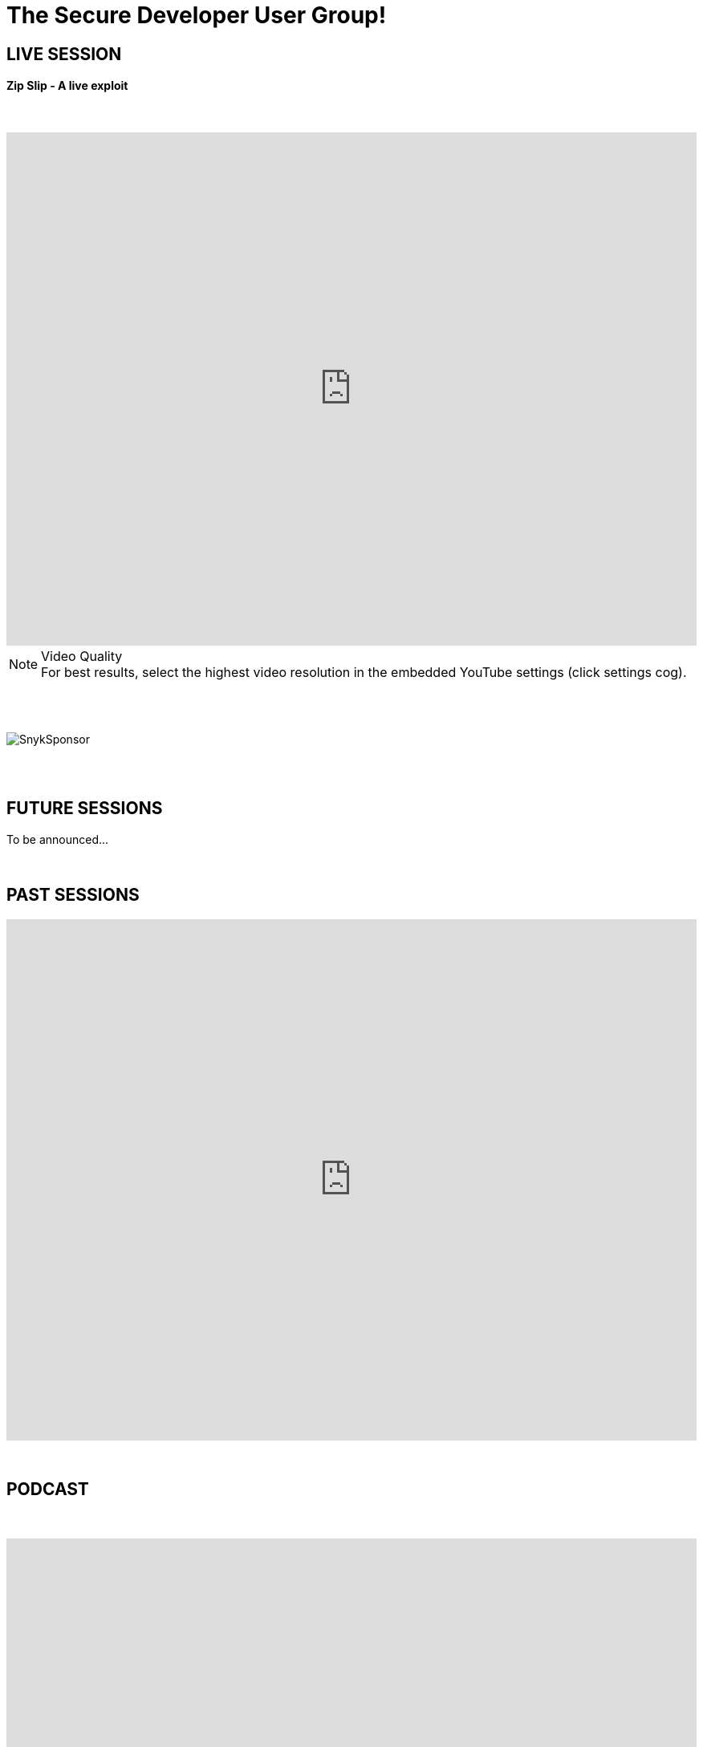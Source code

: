 = The Secure Developer User Group!
:page-title: The Secure Developer
:page-description: The Secure Developer
:icons: font
:experimental:

== LIVE SESSION

==== Zip Slip - A live exploit

{nbsp} +

video::l1MT5lr4p9o[youtube, width=100%, height=640]

.Video Quality
[NOTE]
For best results, select the highest video resolution in the embedded YouTube settings (click settings cog).

{nbsp} +
{nbsp} +

image::images/SnykSponsor.png[align="center"]

{nbsp} +
{nbsp} +

== FUTURE SESSIONS
++++

To be announced...

++++

{nbsp} +

== PAST SESSIONS
++++
<iframe src='https://cdn.knightlab.com/libs/timeline3/latest/embed/index.html?source=1vdgZM9XIPUlDGURN9uABC7cILvuIfpyEOurETMjOloY&font=OpenSans-GentiumBook&lang=en&start_at_end=true&initial_zoom=2&height=650' width='100%' height='650' webkitallowfullscreen mozallowfullscreen allowfullscreen frameborder='0'></iframe>
++++

{nbsp} +

== PODCAST
{nbsp} +
++++
<iframe src='https://cdn.knightlab.com/libs/timeline3/latest/embed/index.html?source=1e_bzDpT0RSVlNDENK9sVo9it5J-RPGluxM6QunRJ6VY&font=Default&lang=en&start_at_end=true&initial_zoom=2&height=650' width='100%' height='650' webkitallowfullscreen mozallowfullscreen allowfullscreen frameborder='0'></iframe>
++++

{nbsp} +
